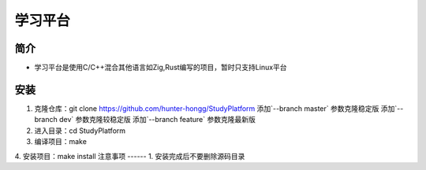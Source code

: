 学习平台
========

简介
------
- 学习平台是使用C/C++混合其他语言如Zig,Rust编写的项目，暂时只支持Linux平台
安装
------
1. 克隆仓库：git clone https://github.com/hunter-hongg/StudyPlatform
   添加`--branch master` 参数克隆稳定版
   添加`--branch dev` 参数克隆较稳定版
   添加`--branch feature` 参数克隆最新版
2. 进入目录：cd StudyPlatform
3. 编译项目：make
4. 安装项目：make install
注意事项
------
1. 安装完成后不要删除源码目录

